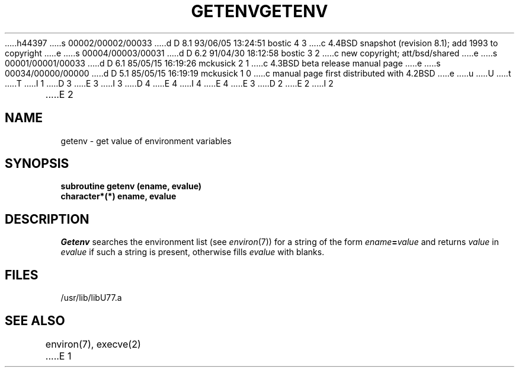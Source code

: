 h44397
s 00002/00002/00033
d D 8.1 93/06/05 13:24:51 bostic 4 3
c 4.4BSD snapshot (revision 8.1); add 1993 to copyright
e
s 00004/00003/00031
d D 6.2 91/04/30 18:12:58 bostic 3 2
c new copyright; att/bsd/shared
e
s 00001/00001/00033
d D 6.1 85/05/15 16:19:26 mckusick 2 1
c 4.3BSD beta release manual page
e
s 00034/00000/00000
d D 5.1 85/05/15 16:19:19 mckusick 1 0
c manual page first distributed with 4.2BSD
e
u
U
t
T
I 1
D 3
.\" Copyright (c) 1983 Regents of the University of California.
.\" All rights reserved.  The Berkeley software License Agreement
.\" specifies the terms and conditions for redistribution.
E 3
I 3
D 4
.\" Copyright (c) 1983 The Regents of the University of California.
.\" All rights reserved.
E 4
I 4
.\" Copyright (c) 1983, 1993
.\"	The Regents of the University of California.  All rights reserved.
E 4
.\"
.\" %sccs.include.proprietary.roff%
E 3
.\"
.\"	%W% (Berkeley) %G%
.\"
D 2
.TH GETENV 3F "18 July 1983"
E 2
I 2
.TH GETENV 3F "%Q%"
E 2
.UC 5
.SH NAME
getenv \- get value of environment variables
.SH SYNOPSIS
.B subroutine getenv (ename, evalue)
.br
.B character*(*) ename, evalue
.SH DESCRIPTION
.I Getenv
.a
searches the environment list
(see
.IR environ (7))
for a string of the form
.IB ename = value
and returns
.I value
in
.I evalue
if such a string is present, otherwise fills
.I evalue
with blanks.
.SH FILES
.ie \nM /usr/ucb/lib/libU77.a
.el /usr/lib/libU77.a
.SH "SEE ALSO"
environ(7), execve(2)
E 1
